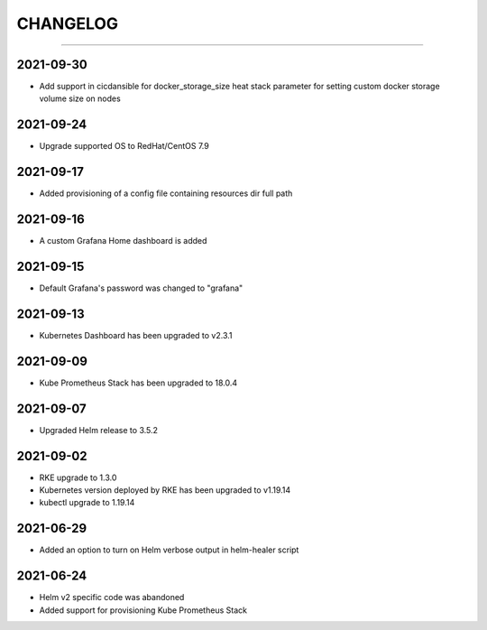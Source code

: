 CHANGELOG
=========

-----

2021-09-30
----------

- Add support in cicdansible for docker_storage_size heat stack parameter for setting custom docker storage volume size on nodes

2021-09-24
----------

- Upgrade supported OS to RedHat/CentOS 7.9

2021-09-17
----------

- Added provisioning of a config file containing resources dir full path


2021-09-16
----------

- A custom Grafana Home dashboard is added

2021-09-15
----------

- Default Grafana's password was changed to "grafana"

2021-09-13
----------

- Kubernetes Dashboard has been upgraded to v2.3.1

2021-09-09
----------

- Kube Prometheus Stack has been upgraded to 18.0.4

2021-09-07
----------

- Upgraded Helm release to 3.5.2

2021-09-02
----------

- RKE upgrade to 1.3.0
- Kubernetes version deployed by RKE has been upgraded to v1.19.14
- kubectl upgrade to 1.19.14

2021-06-29
----------

- Added an option to turn on Helm verbose output in helm-healer script

2021-06-24
----------

- Helm v2 specific code was abandoned
- Added support for provisioning Kube Prometheus Stack
